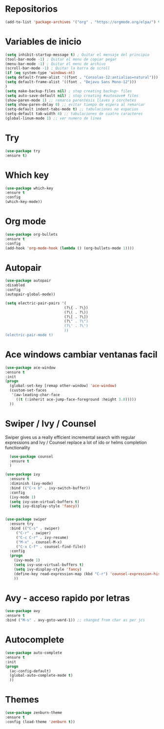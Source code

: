 #+STARTUP: overview 
#+PROPERTY: header-args :comments yes :results silent
* Repositorios
  #+BEGIN_SRC emacs-lisp 
  (add-to-list 'package-archives '("org" . "https://orgmode.org/elpa/") t)

  #+END_SRC
* Variables de inicio
  #+BEGIN_SRC emacs-lisp
  (setq inhibit-startup-message t) ; Quitar el mensaje del principio
  (tool-bar-mode -1) ; Quitar el menu de copiar pegar 
  (menu-bar-mode -1) ; Quitar el menu de archivo 
  (scroll-bar-mode -1) ; Quitar la barra de scroll
  (if (eq system-type 'windows-nt)
  (setq default-frame-alist '((font . "Consolas-12:antialias=natural")))
  (setq default-frame-alist '((font . "Dejavu Sans Mono-12")))
  )
  (setq make-backup-files nil) ; stop creating backup~ files
  (setq auto-save-default nil) ; stop creating #autosave# files
  (show-paren-mode 1) ;; remarca parentesis llaves y corchetes
  (setq show-paren-delay 0) ;; evitar tiempo de espera al remarcar
  (setq-default indent-tabs-mode t) ;; tabulaciones no espacios
  (setq-default tab-width 4) ;; tabulaciones de cuatro caracteres
  (global-linum-mode 1) ;; ver numero de linea

  #+END_SRC
* Try
  #+BEGIN_SRC emacs-lisp
  (use-package try
  :ensure t)

  #+END_SRC
* Which key
  #+BEGIN_SRC emacs-lisp
  (use-package which-key
  :ensure t 
  :config
  (which-key-mode))

  #+END_SRC
* Org mode
  #+BEGIN_SRC emacs-lisp
  (use-package org-bullets
  :ensure t
  :config
  (add-hook 'org-mode-hook (lambda () (org-bullets-mode 1))))

  #+END_SRC
* Autopair
  #+BEGIN_SRC emacs-lisp
	(use-package autopair
	:disabled
	:config
	(autopair-global-mode))

	(setq electric-pair-pairs '(
							   (?\{ . ?\})
							   (?\( . ?\))
							   (?\[ . ?\])
							   (?\" . ?\")
							   (?\' . ?\')
							   ))
	(electric-pair-mode t)

  #+END_SRC
* Ace windows cambiar ventanas facil
  #+BEGIN_SRC emacs-lisp
  (use-package ace-window
  :ensure t
  :init
  (progn
    (global-set-key [remap other-window] 'ace-window)
    (custom-set-faces
     '(aw-leading-char-face
       ((t (:inherit ace-jump-face-foreground :height 3.0))))) 
    ))

  #+END_SRC
* Swiper / Ivy / Counsel
  Swiper gives us a really efficient incremental search with regular expressions
  and Ivy / Counsel replace a lot of ido or helms completion functionality
  #+BEGIN_SRC emacs-lisp
  (use-package counsel
  :ensure t
  )

(use-package ivy
  :ensure t
  :diminish (ivy-mode)
  :bind (("C-x b" . ivy-switch-buffer))
  :config
  (ivy-mode 1)
  (setq ivy-use-virtual-buffers t)
  (setq ivy-display-style 'fancy))


(use-package swiper
  :ensure try
  :bind (("C-s" . swiper)
	 ("C-r" . swiper)
	 ("C-c C-r" . ivy-resume)
	 ("M-x" . counsel-M-x)
	 ("C-x C-f" . counsel-find-file))
  :config
  (progn
    (ivy-mode 1)
    (setq ivy-use-virtual-buffers t)
    (setq ivy-display-style 'fancy)
    (define-key read-expression-map (kbd "C-r") 'counsel-expression-history)
    ))

  #+END_SRC
* Avy - acceso rapido por letras
  #+BEGIN_SRC emacs-lisp
  (use-package avy
  :ensure t
  :bind ("M-s" . avy-goto-word-1)) ;; changed from char as per jcs

  #+END_SRC
* Autocomplete
  #+BEGIN_SRC emacs-lisp
  (use-package auto-complete
  :ensure t
  :init
  (progn
    (ac-config-default)
    (global-auto-complete-mode t)
    ))

  #+END_SRC
* Themes
  #+BEGIN_SRC emacs-lisp
  (use-package zenburn-theme
  :ensure t
  :config (load-theme 'zenburn t))

  #+END_SRC
